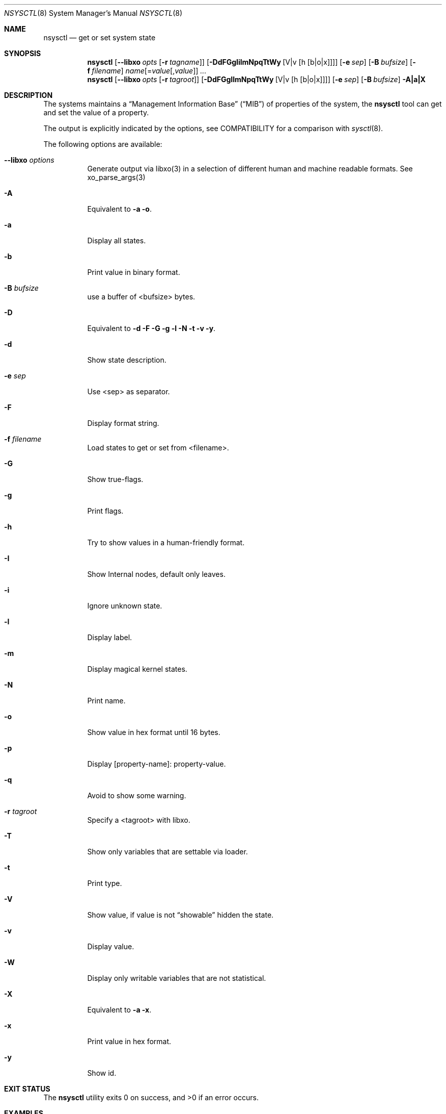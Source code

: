 .\"
.\" Copyright (c) 2019 Alfonso Sabato Siciliano
.\"
.\" Redistribution and use in source and binary forms, with or without
.\" modification, are permitted provided that the following conditions
.\" are met:
.\" 1. Redistributions of source code must retain the above copyright
.\"    notice, this list of conditions and the following disclaimer.
.\" 2. Redistributions in binary form must reproduce the above copyright
.\"    notice, this list of conditions and the following disclaimer in the
.\"    documentation and/or other materials provided with the distribution.
.\"
.\" THIS SOFTWARE IS PROVIDED BY THE AUTHOR AND CONTRIBUTORS ``AS IS'' AND
.\" ANY EXPRESS OR IMPLIED WARRANTIES, INCLUDING, BUT NOT LIMITED TO, THE
.\" IMPLIED WARRANTIES OF MERCHANTABILITY AND FITNESS FOR A PARTICULAR PURPOSE
.\" ARE DISCLAIMED.  IN NO EVENT SHALL THE AUTHOR OR CONTRIBUTORS BE LIABLE
.\" FOR ANY DIRECT, INDIRECT, INCIDENTAL, SPECIAL, EXEMPLARY, OR CONSEQUENTIAL
.\" DAMAGES (INCLUDING, BUT NOT LIMITED TO, PROCUREMENT OF SUBSTITUTE GOODS
.\" OR SERVICES; LOSS OF USE, DATA, OR PROFITS; OR BUSINESS INTERRUPTION)
.\" HOWEVER CAUSED AND ON ANY THEORY OF LIABILITY, WHETHER IN CONTRACT, STRICT
.\" LIABILITY, OR TORT (INCLUDING NEGLIGENCE OR OTHERWISE) ARISING IN ANY WAY
.\" OUT OF THE USE OF THIS SOFTWARE, EVEN IF ADVISED OF THE POSSIBILITY OF
.\" SUCH DAMAGE.
.\"
.Dd June 2, 2019
.Dt NSYSCTL 8
.Os
.Sh NAME
.Nm nsysctl
.Nd get or set system state
.Sh SYNOPSIS
.Nm
.Op Fl -libxo Ar opts Op Fl r Ar tagname
.Op Fl DdFGgIilmNpqTtWy Op V|v Op h Op b|o|x
.Op Fl e Ar sep
.Op Fl B Ar bufsize
.Op Fl f Ar filename
.Ar name Ns Op = Ns Ar value Ns Op , Ns Ar value
.Ar ...
.Nm
.Op Fl -libxo Ar opts Op Fl r Ar tagroot
.Op Fl DdFGgIlmNpqTtWy Op V|v Op h Op b|o|x
.Op Fl e Ar sep
.Op Fl B Ar bufsize
.Fl A|a|X
.Sh DESCRIPTION
The systems maintains a
.Dq Management Information Base
.Pq Dq MIB
of properties of the system,
the
.Nm
tool can get and set the value of a property.
.Pp
The output is explicitly indicated by the options,
see COMPATIBILITY for a comparison with
.Xr sysctl 8 .
.Pp
The following options are available:
.Bl -tag -width indent
.It Fl -libxo Ar options
Generate output via libxo(3) in a selection of different human
and machine readable formats.
See xo_parse_args(3)
.It Fl A
Equivalent to
.Fl a Fl o .
.It Fl a
Display all states.
.It Fl b
Print value in binary format.
.It Fl B Ar bufsize
use a buffer of <bufsize> bytes.
.It Fl D
Equivalent to
.Fl d Fl F Fl G Fl g Fl l Fl N Fl t Fl v Fl y .
.It Fl d
Show state description.
.It Fl e Ar sep
Use <sep> as separator.
.It Fl F
Display format string.
.It Fl f Ar filename
Load states to get or set from <filename>.
.It Fl G
Show true-flags.
.It Fl g
Print flags.
.It Fl h
Try to show values in a human-friendly format.
.It Fl I
Show Internal nodes, default only leaves.
.It Fl i
Ignore unknown state.
.It Fl l
Display label.
.It Fl m
Display magical kernel states.
.It Fl N
Print name.
.It Fl o
Show value in hex format until 16 bytes.
.It Fl p
Display [property-name]: property-value.
.It Fl q
Avoid to show some warning.
.It Fl r Ar tagroot
Specify a <tagroot> with libxo.
.It Fl T
Show only variables that are settable via loader.
.It Fl t
Print type.
.It Fl V
Show value, if value is not
.Dq showable
hidden the state.
.It Fl v
Display value.
.It Fl W
Display only writable variables that are not statistical.
.It Fl X
Equivalent to
.Fl a Fl x .
.It Fl x
Print value in hex format.
.It Fl y
Show id.
.El
.Sh EXIT STATUS
.Ex -std
.Sh EXAMPLES
To get the hostname:
.Pp
.Dl "nsysctl -Nv kern.hostname"
.Pp
To set the hostname:
.Pp
.Dl "nsysctl kern.hostname=myBSD"
.Pp
Dump all info about a state:
.Pp
.Dl "nsysctl -Dp -e ', '  kern.ostype"
.Pp
Dump all info about a state in xml format:
.Pp
.Dl "nsysctl --libxo=xml,pretty -r 'ROOT-NAME' -D kern.ostype"
.Sh COMPATIBILITY
.Bd -literal -offset indent -compact
/sbin/sysctl           /usr/local/sbin/nsysctl
% sysctl    "name"     % nsysctl -Nv "name"
% sysctl -e "name"     % nsysctl -Nv -e '=' "name"
% sysctl -N "name"     % nsysctl -N  "name"
% sysctl -n "name"     % nsysctl -v  "name"
% sysctl -d "name"     % nsysctl -Nd "name"
% sysctl -a            % nsysctl -NVa
% sysctl -ae           % nsysctl -Nva -e '='
% sysctl -aN           % nsysctl -aN
% sysctl -ad           % nsysctl -aNd
% sysctl -at           % nsysctl -aNt
% sysctl -ao           % nsysctl -aNVo
% sysctl -ax           % nsysctl -aNx
.Ed
.Sh SEE ALSO
.Xr sysctl 3 ,
.Xr sysctlmibinfo 3 ,
.Xr sysctl 8
.Sh HISTORY
The
.Nm
utility first appeared in
.Fx 13.0 .
.Sh AUTHORS
The
.Nm
utility and this manual page were written by
.An Alfonso Sabato Siciliano
.Aq Mt alf.siciliano@gmail.com
